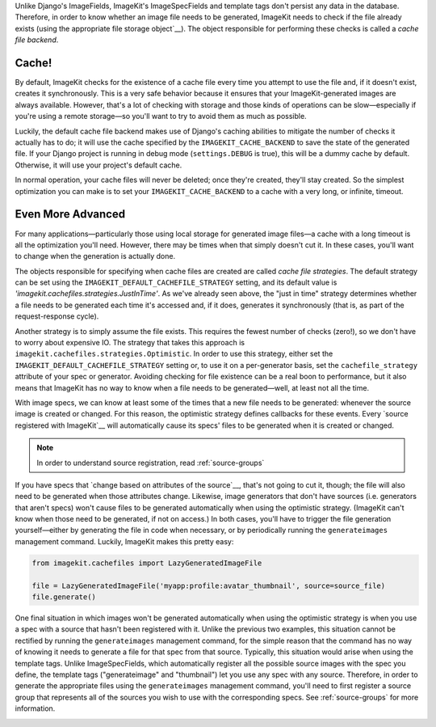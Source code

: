 Unlike Django's ImageFields, ImageKit's ImageSpecFields and template tags don't
persist any data in the database. Therefore, in order to know whether an image
file needs to be generated, ImageKit needs to check if the file already exists
(using the appropriate file storage object`__). The object responsible for
performing these checks is called a *cache file backend*.


Cache!
------

By default, ImageKit checks for the existence of a cache file every time you
attempt to use the file and, if it doesn't exist, creates it synchronously. This
is a very safe behavior because it ensures that your ImageKit-generated images
are always available. However, that's a lot of checking with storage and those
kinds of operations can be slow—especially if you're using a remote storage—so
you'll want to try to avoid them as much as possible.

Luckily, the default cache file backend makes use of Django's caching
abilities to mitigate the number of checks it actually has to do; it will use
the cache specified by the ``IMAGEKIT_CACHE_BACKEND`` to save the state of the
generated file. If your Django project is running in debug mode
(``settings.DEBUG`` is true), this will be a dummy cache by default. Otherwise,
it will use your project's default cache.

In normal operation, your cache files will never be deleted; once they're
created, they'll stay created. So the simplest optimization you can make is to
set your ``IMAGEKIT_CACHE_BACKEND`` to a cache with a very long, or infinite,
timeout.


Even More Advanced
------------------

For many applications—particularly those using local storage for generated image
files—a cache with a long timeout is all the optimization you'll need. However,
there may be times when that simply doesn't cut it. In these cases, you'll want
to change when the generation is actually done.

The objects responsible for specifying when cache files are created are
called *cache file strategies*. The default strategy can be set using the
``IMAGEKIT_DEFAULT_CACHEFILE_STRATEGY`` setting, and its default value is
`'imagekit.cachefiles.strategies.JustInTime'`. As we've already seen above,
the "just in time" strategy determines whether a file needs to be generated each
time it's accessed and, if it does, generates it synchronously (that is, as part
of the request-response cycle).

Another strategy is to simply assume the file exists. This requires the fewest
number of checks (zero!), so we don't have to worry about expensive IO. The
strategy that takes this approach is
``imagekit.cachefiles.strategies.Optimistic``. In order to use this
strategy, either set the ``IMAGEKIT_DEFAULT_CACHEFILE_STRATEGY`` setting or,
to use it on a per-generator basis, set the ``cachefile_strategy`` attribute
of your spec or generator. Avoiding checking for file existence can be a real
boon to performance, but it also means that ImageKit has no way to know when a
file needs to be generated—well, at least not all the time.

With image specs, we can know at least some of the times that a new file needs
to be generated: whenever the source image is created or changed. For this
reason, the optimistic strategy defines callbacks for these events. Every
`source registered with ImageKit`__ will automatically cause its specs' files to
be generated when it is created or changed.

.. note::

    In order to understand source registration, read :ref:`source-groups`

If you have specs that `change based on attributes of the source`__, that's not
going to cut it, though; the file will also need to be generated when those
attributes change. Likewise, image generators that don't have sources (i.e.
generators that aren't specs) won't cause files to be generated automatically
when using the optimistic strategy. (ImageKit can't know when those need to be
generated, if not on access.) In both cases, you'll have to trigger the file
generation yourself—either by generating the file in code when necessary, or by
periodically running the ``generateimages`` management command. Luckily,
ImageKit makes this pretty easy:

.. code-block:: python

    from imagekit.cachefiles import LazyGeneratedImageFile

    file = LazyGeneratedImageFile('myapp:profile:avatar_thumbnail', source=source_file)
    file.generate()

One final situation in which images won't be generated automatically when using
the optimistic strategy is when you use a spec with a source that hasn't been
registered with it. Unlike the previous two examples, this situation cannot be
rectified by running the ``generateimages`` management command, for the simple
reason that the command has no way of knowing it needs to generate a file for
that spec from that source. Typically, this situation would arise when using the
template tags. Unlike ImageSpecFields, which automatically register all the
possible source images with the spec you define, the template tags
("generateimage" and "thumbnail") let you use any spec with any source.
Therefore, in order to generate the appropriate files using the
``generateimages`` management command, you'll need to first register a source
group that represents all of the sources you wish to use with the corresponding
specs. See :ref:`source-groups` for more information.


__ https://docs.djangoproject.com/en/dev/ref/files/storage/
__
__
